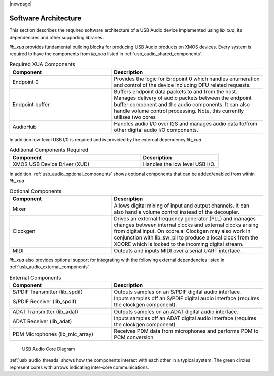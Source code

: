 
|newpage|

.. _usb_audio_sec_architecture:

*********************
Software Architecture
*********************

This section describes the required software architecture of a USB Audio device implemented using `lib_xua`, its dependencies and other supporting libraries.

`lib_xua` provides fundamental building blocks for producing USB Audio products on XMOS devices. Every system is required to have the components from `lib_xua` listed in :ref:`usb_audio_shared_components`.

.. tabularcolumns:: lp{5cm}l
.. _usb_audio_shared_components:
.. list-table:: Required XUA Components
 :header-rows: 1
 :widths: 40 60

 * - Component
   - Description
 * - Endpoint 0
   - Provides the logic for Endpoint 0 which handles
     enumeration and control of the device including DFU related requests.
 * - Endpoint buffer
   - Buffers endpoint data packets to and from the host. Manages delivery of audio packets between the endpoint buffer
     component and the audio components. It can also handle volume control processing. Note, this currently utilises two cores
 * - AudioHub
   - Handles audio I/O over I2S and manages audio data
     to/from other digital audio I/O components.

In addition low-level USB I/0 is required and is provided by the external dependency `lib_xud`

.. tabularcolumns:: lp{5cm}l
.. list-table:: Additional Components Required
 :header-rows: 1
 :widths: 100 60

 * - Component
   - Description
 * - XMOS USB Device Driver (XUD)
   - Handles the low level USB I/O.

In addition :ref:`usb_audio_optional_components` shows optional components that can be added/enabled from within `lib_xua`

.. tabularcolumns:: lp{5cm}l
.. _usb_audio_optional_components:
.. list-table:: Optional Components
 :header-rows: 1
 :widths: 40 60

 * - Component
   - Description
 * - Mixer
   - Allows digital mixing of input and output channels.  It can also
     handle volume control instead of the decoupler.
 * - Clockgen
   - Drives an external frequency generator (PLL) and manages
     changes between internal clocks and external clocks arising
     from digital input. On xcore.ai Clockgen may also work in
     conjunction with lib_sw_pll to produce a local clock from
     the XCORE which is locked to the incoming digital stream.
 * - MIDI
   - Outputs and inputs MIDI over a serial UART interface.

`lib_xua` also provides optional support for integrating with the following external dependencies listed in :ref:`usb_audio_external_components`

.. tabularcolumns:: lp{5cm}l
.. _usb_audio_external_components:
.. list-table:: External Components
 :header-rows: 1
 :widths: 40 60

 * - Component
   - Description
 * - S/PDIF Transmitter (lib_spdif)
   - Outputs samples on an S/PDIF digital audio interface.
 * - S/PDIF Receiver (lib_spdif)
   - Inputs samples off an S/PDIF digital audio interface (requires the
     clockgen component).
 * - ADAT Transmitter (lib_adat)
   - Outputs samples on an ADAT digital audio interface.
 * - ADAT Receiver (lib_adat)
   - Inputs samples off an ADAT digital audio interface (requires the
     clockgen component).
 * - PDM Microphones (lib_mic_array)
   - Receives PDM data from microphones and performs PDM to PCM conversion

.. _usb_audio_threads:

.. figure:: images/threads-crop.*
      :width: 100%

      USB Audio Core Diagram

:ref:`usb_audio_threads` shows how the components interact with each
other in a typical system.  The green circles represent cores with arrows indicating inter-core communications.


